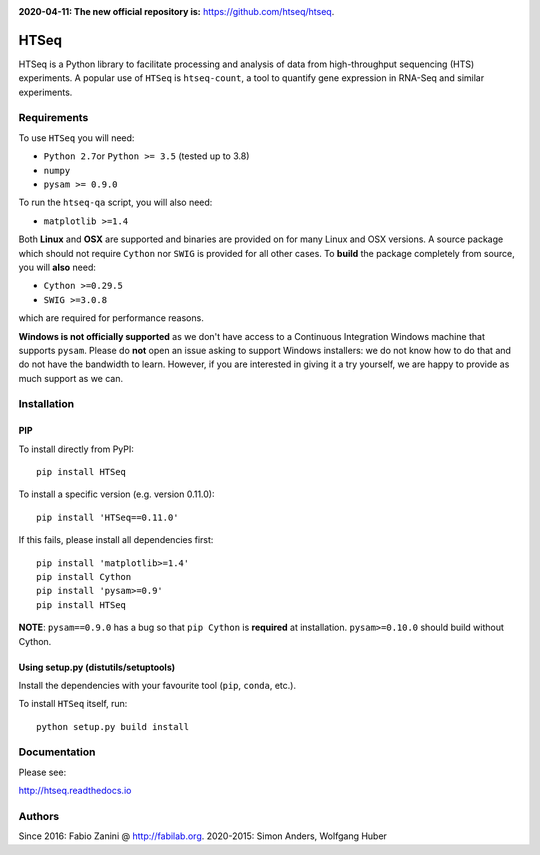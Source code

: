 |Build Status| |Documentation Status|

**2020-04-11: The new official repository is:** https://github.com/htseq/htseq.

HTSeq
=====

HTSeq is a Python library to facilitate processing and analysis of data
from high-throughput sequencing (HTS) experiments. A popular use of ``HTSeq``
is ``htseq-count``, a tool to quantify gene expression in RNA-Seq and similar
experiments.

Requirements
~~~~~~~~~~~~

To use ``HTSeq`` you will need:

-  ``Python 2.7``\ or ``Python >= 3.5`` (tested up to 3.8)
-  ``numpy``
-  ``pysam >= 0.9.0``

To run the ``htseq-qa`` script, you will also need:

-  ``matplotlib >=1.4``

Both **Linux** and **OSX** are supported and binaries are provided on for many
Linux and OSX versions. A source package which should not require ``Cython``
nor ``SWIG`` is provided for all other cases. To **build** the package completely
from source, you will **also** need:

-  ``Cython >=0.29.5``
-  ``SWIG >=3.0.8``

which are required for performance reasons.

**Windows is not officially supported** as we don't have access to a Continuous
Integration Windows machine that supports ``pysam``. Please do **not** open an
issue asking to support Windows installers: we do not know how to do that and 
do not have the bandwidth to learn. However, if you are interested in giving it
a try yourself, we are happy to provide as much support as we can.

Installation
~~~~~~~~~~~~

PIP
^^^

To install directly from PyPI:

.. raw:: html

   <div class="highlight highlight-source-shell">

::

    pip install HTSeq

.. raw:: html

   </div>

To install a specific version (e.g. version 0.11.0):

.. raw:: html

   <div class="highlight highlight-source-shell">

::

    pip install 'HTSeq==0.11.0'

.. raw:: html

   </div>

If this fails, please install all dependencies first:

.. raw:: html

   <div class="highlight highlight-source-shell">

::

    pip install 'matplotlib>=1.4'
    pip install Cython
    pip install 'pysam>=0.9'
    pip install HTSeq

.. raw:: html

   </div>

**NOTE**: ``pysam==0.9.0`` has a bug so that ``pip Cython`` is
**required** at installation. ``pysam>=0.10.0`` should build without
Cython.

Using setup.py (distutils/setuptools)
^^^^^^^^^^^^^^^^^^^^^^^^^^^^^^^^^^^^^

Install the dependencies with your favourite tool (``pip``, ``conda``,
etc.).

To install ``HTSeq`` itself, run:

.. raw:: html

   <div class="highlight highlight-source-shell">

::

    python setup.py build install

.. raw:: html

   </div>

Documentation
~~~~~~~~~~~~~

Please see:

http://htseq.readthedocs.io

.. |Build Status| image:: https://travis-ci.org/htseq/htseq.svg?branch=master
    :target: https://travis-ci.org/htseq/htseq
.. |Documentation Status| image:: https://camo.githubusercontent.com/d3d354c898588bb4b62f559a3a30fa6b6364dfc3/68747470733a2f2f72656164746865646f63732e6f72672f70726f6a656374732f68747365712f62616467652f3f76657273696f6e3d6d6173746572
   :target: http://htseq.readthedocs.io

Authors
~~~~~~~~~~~~~

Since 2016: Fabio Zanini @ http://fabilab.org.
2020-2015: Simon Anders, Wolfgang Huber

